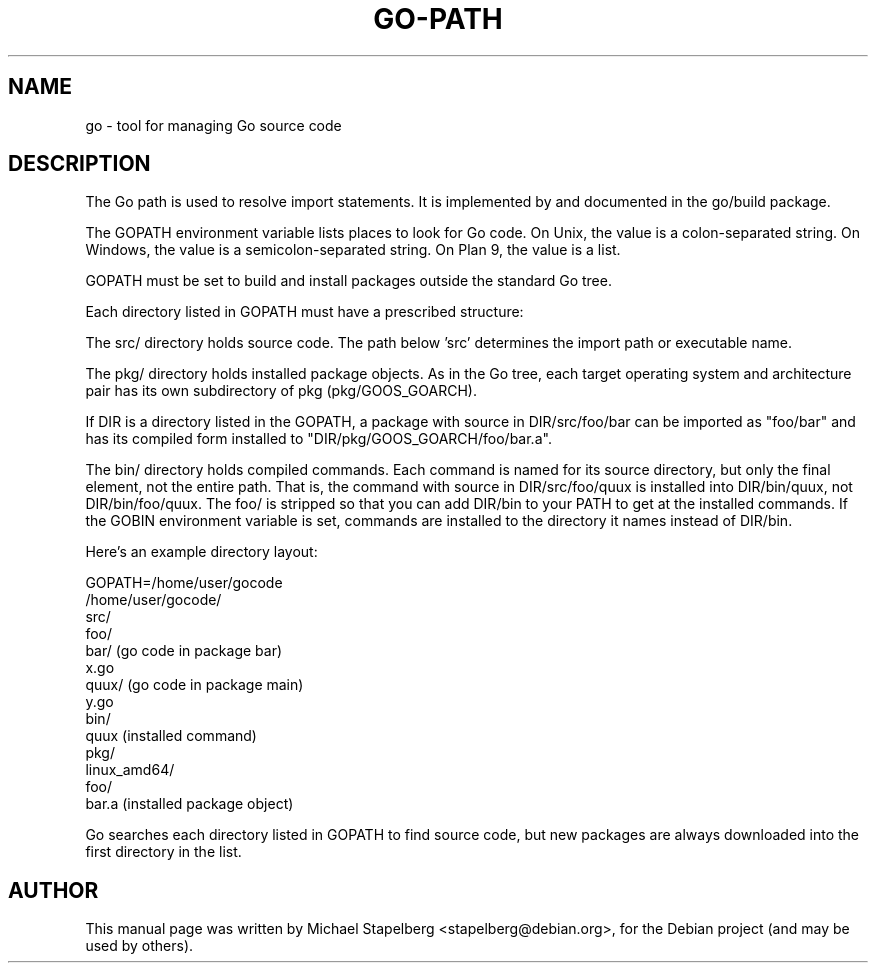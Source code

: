 .\"                                      Hey, EMACS: -*- nroff -*-
.de Vb \" Begin verbatim text
.ft CW
.nf
.ne \\$1
..
.de Ve \" End verbatim text
.ft R
.fi
..
.TH GO-PATH 7 "2012-05-13"
.\" Please adjust this date whenever revising the manpage.
.SH NAME
go \- tool for managing Go source code
.SH DESCRIPTION
The Go path is used to resolve import statements.
It is implemented by and documented in the go/build package.

The GOPATH environment variable lists places to look for Go code.
On Unix, the value is a colon-separated string.
On Windows, the value is a semicolon-separated string.
On Plan 9, the value is a list.

GOPATH must be set to build and install packages outside the
standard Go tree.

Each directory listed in GOPATH must have a prescribed structure:

The src/ directory holds source code.  The path below 'src'
determines the import path or executable name.

The pkg/ directory holds installed package objects.
As in the Go tree, each target operating system and
architecture pair has its own subdirectory of pkg
(pkg/GOOS_GOARCH).

If DIR is a directory listed in the GOPATH, a package with
source in DIR/src/foo/bar can be imported as "foo/bar" and
has its compiled form installed to "DIR/pkg/GOOS_GOARCH/foo/bar.a".

The bin/ directory holds compiled commands.
Each command is named for its source directory, but only
the final element, not the entire path.  That is, the
command with source in DIR/src/foo/quux is installed into
DIR/bin/quux, not DIR/bin/foo/quux.  The foo/ is stripped
so that you can add DIR/bin to your PATH to get at the
installed commands.  If the GOBIN environment variable is
set, commands are installed to the directory it names instead
of DIR/bin.

Here's an example directory layout:

.Vb 4
\&    GOPATH=/home/user/gocode
\&
\&    /home/user/gocode/
\&        src/
\&            foo/
\&                bar/               (go code in package bar)
\&                    x.go
\&                quux/              (go code in package main)
\&                    y.go
\&        bin/
\&            quux                   (installed command)
\&        pkg/
\&            linux_amd64/
\&                foo/
\&                    bar.a          (installed package object)
.Ve

Go searches each directory listed in GOPATH to find source code,
but new packages are always downloaded into the first directory 
in the list.
.SH AUTHOR
.PP
This manual page was written by Michael Stapelberg <stapelberg@debian.org>,
for the Debian project (and may be used by others).
